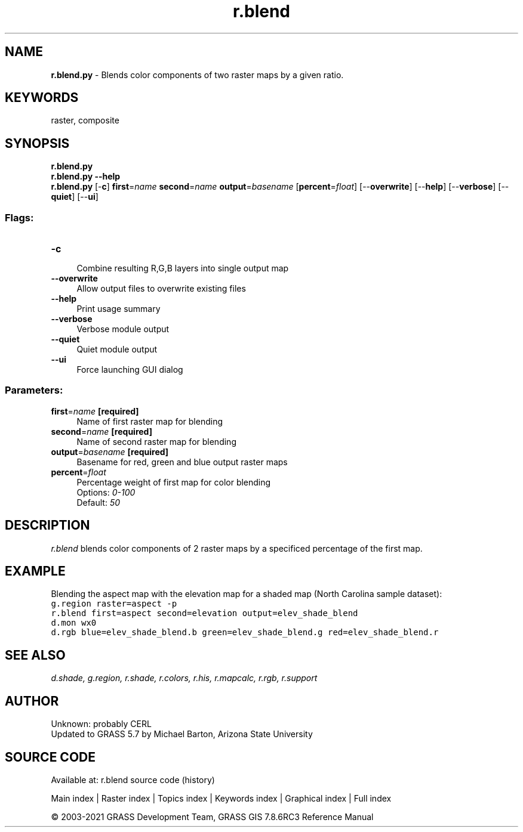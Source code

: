 .TH r.blend 1 "" "GRASS 7.8.6RC3" "GRASS GIS User's Manual"
.SH NAME
\fI\fBr.blend.py\fR\fR  \- Blends color components of two raster maps by a given ratio.
.SH KEYWORDS
raster, composite
.SH SYNOPSIS
\fBr.blend.py\fR
.br
\fBr.blend.py \-\-help\fR
.br
\fBr.blend.py\fR [\-\fBc\fR] \fBfirst\fR=\fIname\fR \fBsecond\fR=\fIname\fR \fBoutput\fR=\fIbasename\fR  [\fBpercent\fR=\fIfloat\fR]   [\-\-\fBoverwrite\fR]  [\-\-\fBhelp\fR]  [\-\-\fBverbose\fR]  [\-\-\fBquiet\fR]  [\-\-\fBui\fR]
.SS Flags:
.IP "\fB\-c\fR" 4m
.br
Combine resulting R,G,B layers into single output map
.IP "\fB\-\-overwrite\fR" 4m
.br
Allow output files to overwrite existing files
.IP "\fB\-\-help\fR" 4m
.br
Print usage summary
.IP "\fB\-\-verbose\fR" 4m
.br
Verbose module output
.IP "\fB\-\-quiet\fR" 4m
.br
Quiet module output
.IP "\fB\-\-ui\fR" 4m
.br
Force launching GUI dialog
.SS Parameters:
.IP "\fBfirst\fR=\fIname\fR \fB[required]\fR" 4m
.br
Name of first raster map for blending
.IP "\fBsecond\fR=\fIname\fR \fB[required]\fR" 4m
.br
Name of second raster map for blending
.IP "\fBoutput\fR=\fIbasename\fR \fB[required]\fR" 4m
.br
Basename for red, green and blue output raster maps
.IP "\fBpercent\fR=\fIfloat\fR" 4m
.br
Percentage weight of first map for color blending
.br
Options: \fI0\-100\fR
.br
Default: \fI50\fR
.SH DESCRIPTION
\fIr.blend\fR blends color components of 2 raster maps by a
specificed percentage of the first map.
.SH EXAMPLE
Blending the aspect map with the elevation map for a shaded map
(North Carolina sample dataset):
.br
.nf
\fC
g.region raster=aspect \-p
r.blend first=aspect second=elevation output=elev_shade_blend
d.mon wx0
d.rgb blue=elev_shade_blend.b green=elev_shade_blend.g red=elev_shade_blend.r
\fR
.fi
.SH SEE ALSO
\fI
d.shade,
g.region,
r.shade,
r.colors,
r.his,
r.mapcalc,
r.rgb,
r.support
\fR
.SH AUTHOR
Unknown: probably CERL
.br
Updated to GRASS 5.7 by Michael Barton, Arizona State University
.SH SOURCE CODE
.PP
Available at: r.blend source code (history)
.PP
Main index |
Raster index |
Topics index |
Keywords index |
Graphical index |
Full index
.PP
© 2003\-2021
GRASS Development Team,
GRASS GIS 7.8.6RC3 Reference Manual
